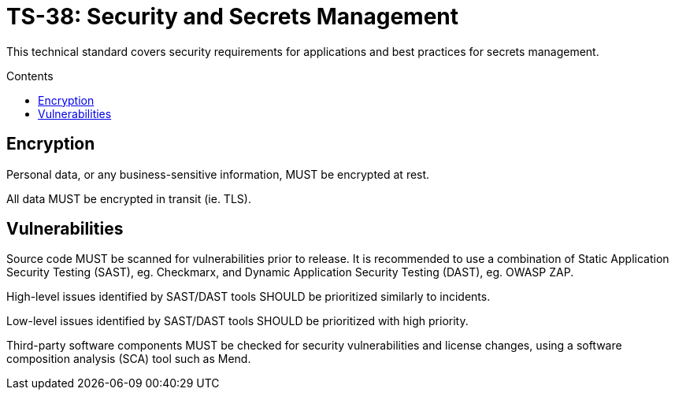 = TS-38: Security and Secrets Management
:toc: macro
:toc-title: Contents

This technical standard covers security requirements for applications and best practices for secrets management.

toc::[]

== Encryption

Personal data, or any business-sensitive information, MUST be encrypted at rest.

All data MUST be encrypted in transit (ie. TLS).

== Vulnerabilities

Source code MUST be scanned for vulnerabilities prior to release. It is recommended to use a combination of Static Application Security Testing (SAST), eg. Checkmarx, and Dynamic Application Security Testing (DAST), eg. OWASP ZAP.

High-level issues identified by SAST/DAST tools SHOULD be prioritized similarly to incidents.

Low-level issues identified by SAST/DAST tools SHOULD be prioritized with high priority.

Third-party software components MUST be checked for security vulnerabilities and license changes, using a software composition analysis (SCA) tool such as Mend.

